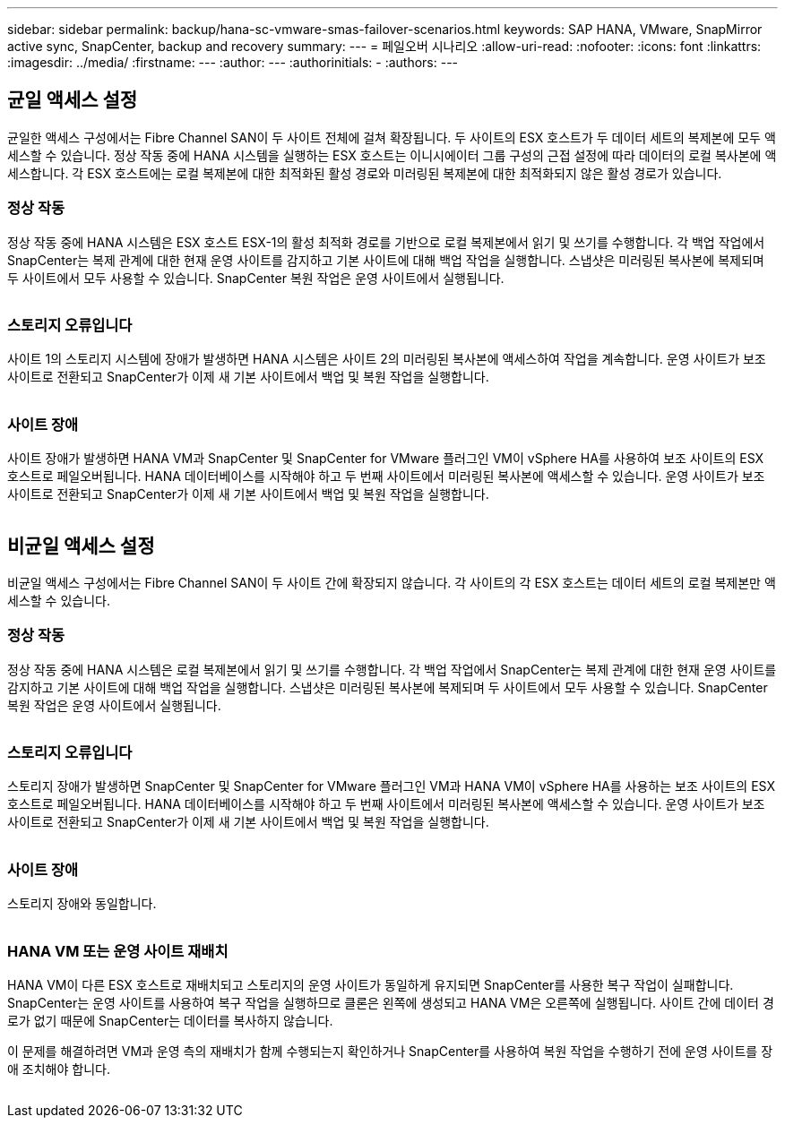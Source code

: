 ---
sidebar: sidebar 
permalink: backup/hana-sc-vmware-smas-failover-scenarios.html 
keywords: SAP HANA, VMware, SnapMirror active sync, SnapCenter, backup and recovery 
summary:  
---
= 페일오버 시나리오
:allow-uri-read: 
:nofooter: 
:icons: font
:linkattrs: 
:imagesdir: ../media/
:firstname: ---
:author: ---
:authorinitials: -
:authors: ---




== 균일 액세스 설정

균일한 액세스 구성에서는 Fibre Channel SAN이 두 사이트 전체에 걸쳐 확장됩니다. 두 사이트의 ESX 호스트가 두 데이터 세트의 복제본에 모두 액세스할 수 있습니다. 정상 작동 중에 HANA 시스템을 실행하는 ESX 호스트는 이니시에이터 그룹 구성의 근접 설정에 따라 데이터의 로컬 복사본에 액세스합니다. 각 ESX 호스트에는 로컬 복제본에 대한 최적화된 활성 경로와 미러링된 복제본에 대한 최적화되지 않은 활성 경로가 있습니다.



=== 정상 작동

정상 작동 중에 HANA 시스템은 ESX 호스트 ESX-1의 활성 최적화 경로를 기반으로 로컬 복제본에서 읽기 및 쓰기를 수행합니다. 각 백업 작업에서 SnapCenter는 복제 관계에 대한 현재 운영 사이트를 감지하고 기본 사이트에 대해 백업 작업을 실행합니다. 스냅샷은 미러링된 복사본에 복제되며 두 사이트에서 모두 사용할 수 있습니다. SnapCenter 복원 작업은 운영 사이트에서 실행됩니다.

image:sc-saphana-vmware-smas-image42.png[""]



=== 스토리지 오류입니다

사이트 1의 스토리지 시스템에 장애가 발생하면 HANA 시스템은 사이트 2의 미러링된 복사본에 액세스하여 작업을 계속합니다. 운영 사이트가 보조 사이트로 전환되고 SnapCenter가 이제 새 기본 사이트에서 백업 및 복원 작업을 실행합니다.

image:sc-saphana-vmware-smas-image43.png[""]



=== 사이트 장애

사이트 장애가 발생하면 HANA VM과 SnapCenter 및 SnapCenter for VMware 플러그인 VM이 vSphere HA를 사용하여 보조 사이트의 ESX 호스트로 페일오버됩니다. HANA 데이터베이스를 시작해야 하고 두 번째 사이트에서 미러링된 복사본에 액세스할 수 있습니다. 운영 사이트가 보조 사이트로 전환되고 SnapCenter가 이제 새 기본 사이트에서 백업 및 복원 작업을 실행합니다.

image:sc-saphana-vmware-smas-image44.png[""]



== 비균일 액세스 설정

비균일 액세스 구성에서는 Fibre Channel SAN이 두 사이트 간에 확장되지 않습니다. 각 사이트의 각 ESX 호스트는 데이터 세트의 로컬 복제본만 액세스할 수 있습니다.



=== 정상 작동

정상 작동 중에 HANA 시스템은 로컬 복제본에서 읽기 및 쓰기를 수행합니다. 각 백업 작업에서 SnapCenter는 복제 관계에 대한 현재 운영 사이트를 감지하고 기본 사이트에 대해 백업 작업을 실행합니다. 스냅샷은 미러링된 복사본에 복제되며 두 사이트에서 모두 사용할 수 있습니다. SnapCenter 복원 작업은 운영 사이트에서 실행됩니다.

image:sc-saphana-vmware-smas-image45.png[""]



=== 스토리지 오류입니다

스토리지 장애가 발생하면 SnapCenter 및 SnapCenter for VMware 플러그인 VM과 HANA VM이 vSphere HA를 사용하는 보조 사이트의 ESX 호스트로 페일오버됩니다. HANA 데이터베이스를 시작해야 하고 두 번째 사이트에서 미러링된 복사본에 액세스할 수 있습니다. 운영 사이트가 보조 사이트로 전환되고 SnapCenter가 이제 새 기본 사이트에서 백업 및 복원 작업을 실행합니다.

image:sc-saphana-vmware-smas-image46.png[""]



=== 사이트 장애

스토리지 장애와 동일합니다.

image:sc-saphana-vmware-smas-image47.png[""]



=== HANA VM 또는 운영 사이트 재배치

HANA VM이 다른 ESX 호스트로 재배치되고 스토리지의 운영 사이트가 동일하게 유지되면 SnapCenter를 사용한 복구 작업이 실패합니다. SnapCenter는 운영 사이트를 사용하여 복구 작업을 실행하므로 클론은 왼쪽에 생성되고 HANA VM은 오른쪽에 실행됩니다. 사이트 간에 데이터 경로가 없기 때문에 SnapCenter는 데이터를 복사하지 않습니다.

이 문제를 해결하려면 VM과 운영 측의 재배치가 함께 수행되는지 확인하거나 SnapCenter를 사용하여 복원 작업을 수행하기 전에 운영 사이트를 장애 조치해야 합니다.

image:sc-saphana-vmware-smas-image48.png[""]

